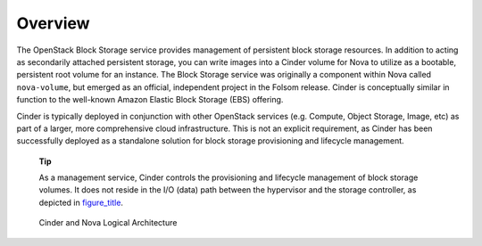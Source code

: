 Overview
========

The OpenStack Block Storage service provides management of persistent
block storage resources. In addition to acting as secondarily attached
persistent storage, you can write images into a Cinder volume for Nova
to utilize as a bootable, persistent root volume for an instance. The
Block Storage service was originally a component within Nova called
``nova-volume``, but emerged as an official, independent project in the
Folsom release. Cinder is conceptually similar in function to the
well-known Amazon Elastic Block Storage (EBS) offering.

Cinder is typically deployed in conjunction with other OpenStack
services (e.g. Compute, Object Storage, Image, etc) as part of a larger,
more comprehensive cloud infrastructure. This is not an explicit
requirement, as Cinder has been successfully deployed as a standalone
solution for block storage provisioning and lifecycle management.

    **Tip**

    As a management service, Cinder controls the provisioning and
    lifecycle management of block storage volumes. It does not reside in
    the I/O (data) path between the hypervisor and the storage
    controller, as depicted in
    `figure\_title <#cinder.logical_architecture>`__.

.. figure:: ../images/cinder_nova_architecture.png
   :alt: Cinder and Nova Logical Architecture
   :width: 5.75000in

   Cinder and Nova Logical Architecture
